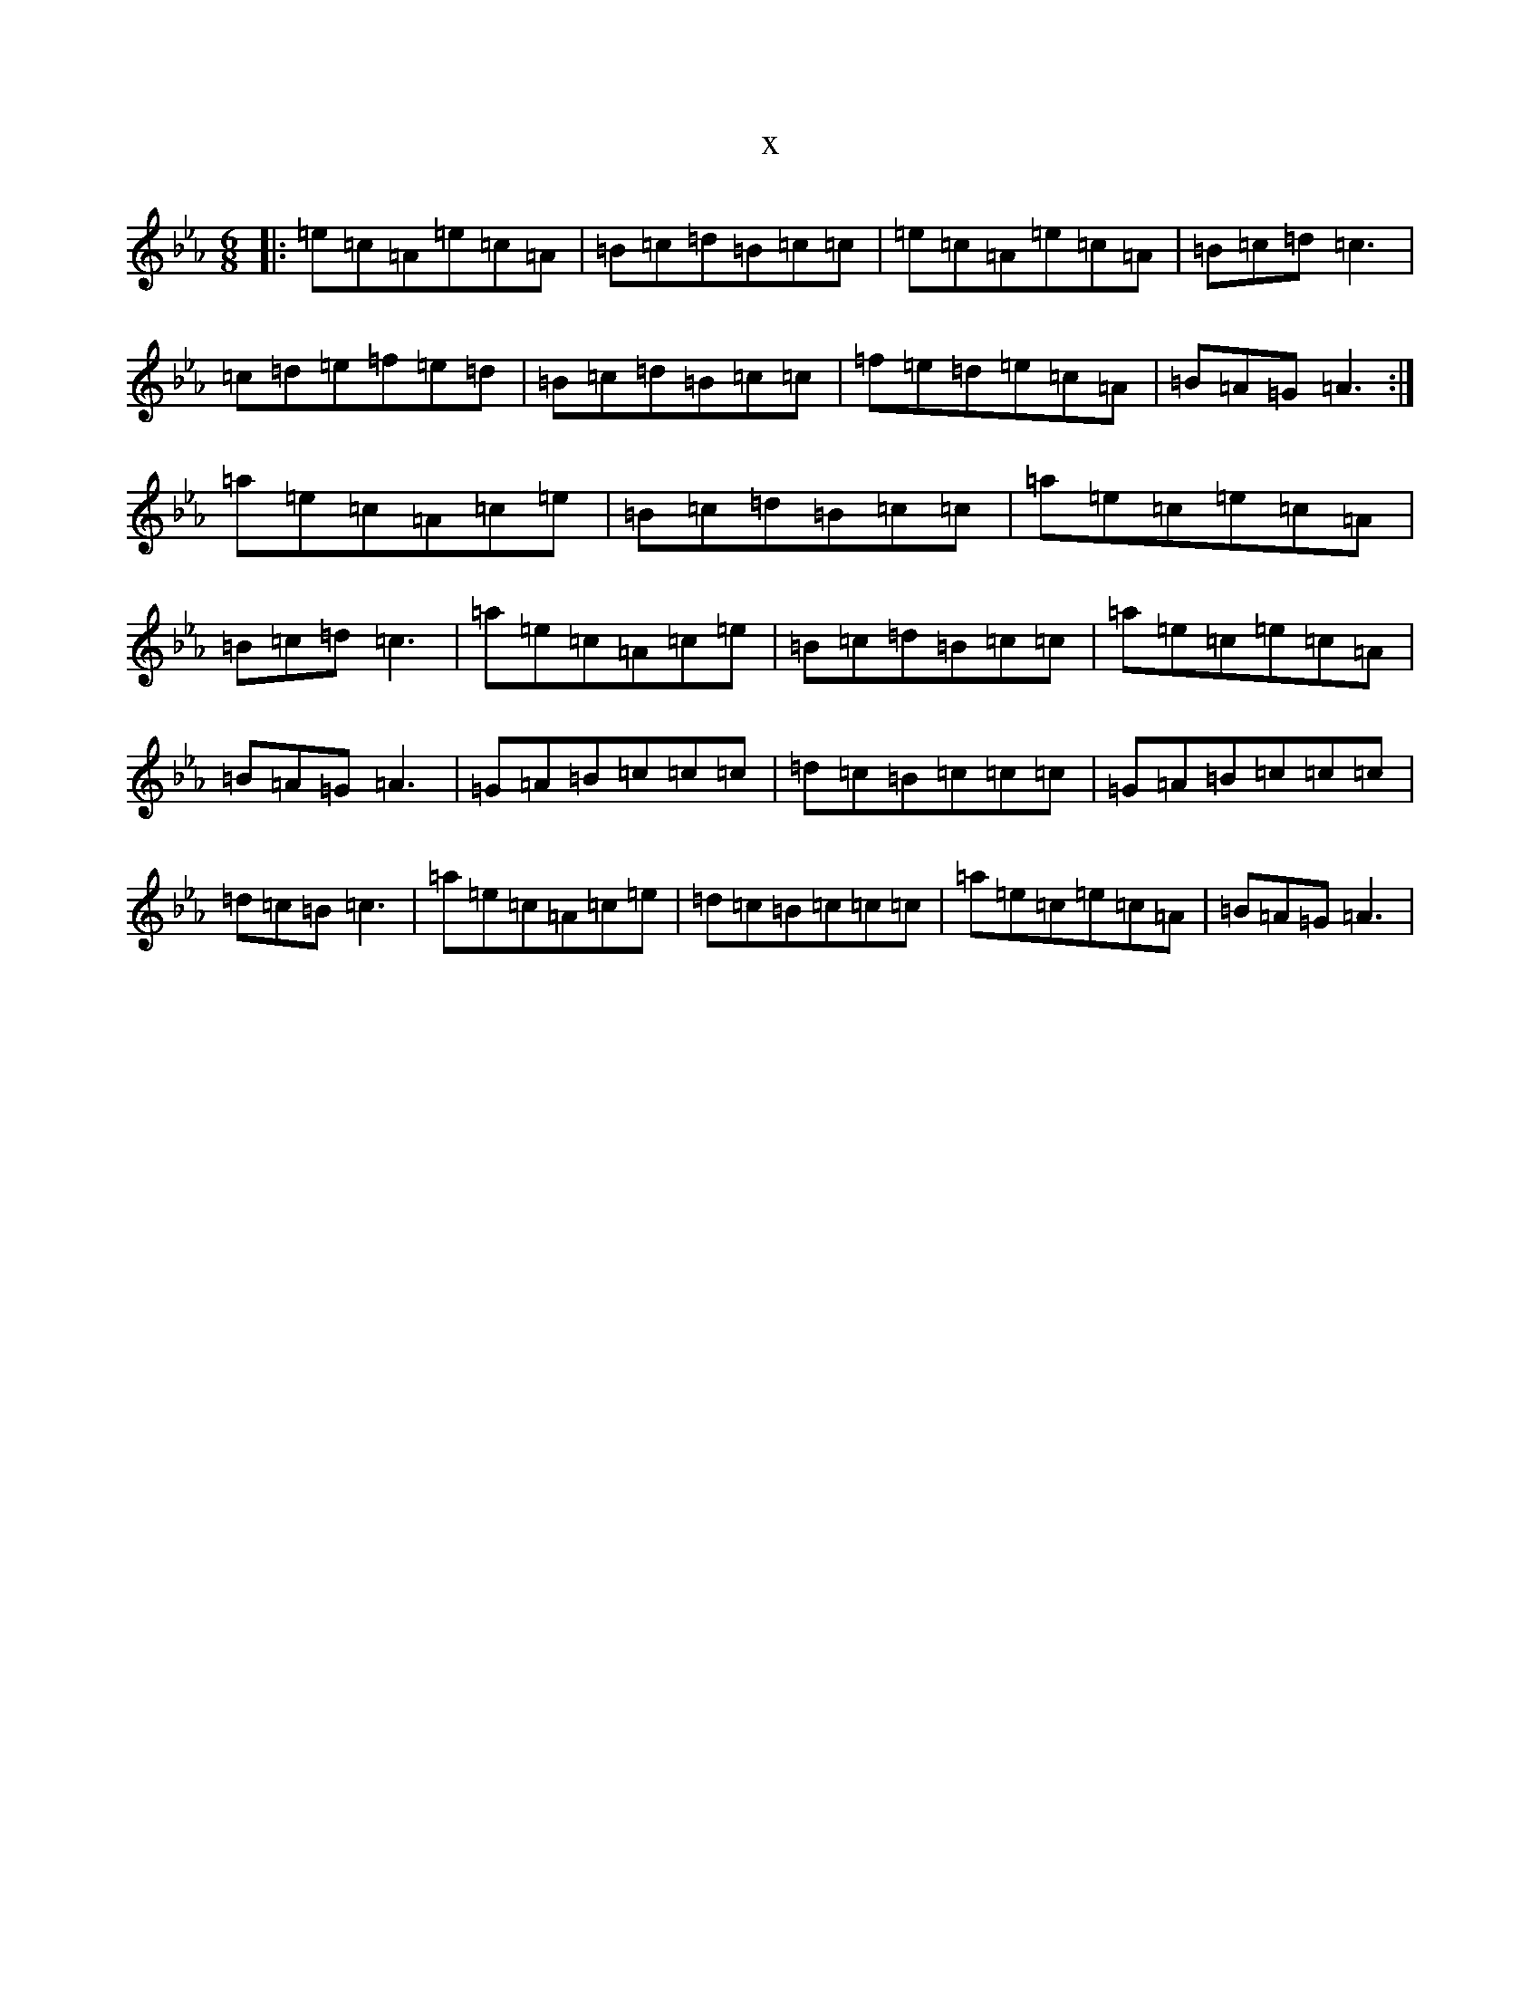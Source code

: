 X:21117
T:x
L:1/8
M:6/8
K: C minor
|:=e=c=A=e=c=A|=B=c=d=B=c=c|=e=c=A=e=c=A|=B=c=d=c3|=c=d=e=f=e=d|=B=c=d=B=c=c|=f=e=d=e=c=A|=B=A=G=A3:|=a=e=c=A=c=e|=B=c=d=B=c=c|=a=e=c=e=c=A|=B=c=d=c3|=a=e=c=A=c=e|=B=c=d=B=c=c|=a=e=c=e=c=A|=B=A=G=A3|=G=A=B=c=c=c|=d=c=B=c=c=c|=G=A=B=c=c=c|=d=c=B=c3|=a=e=c=A=c=e|=d=c=B=c=c=c|=a=e=c=e=c=A|=B=A=G=A3|